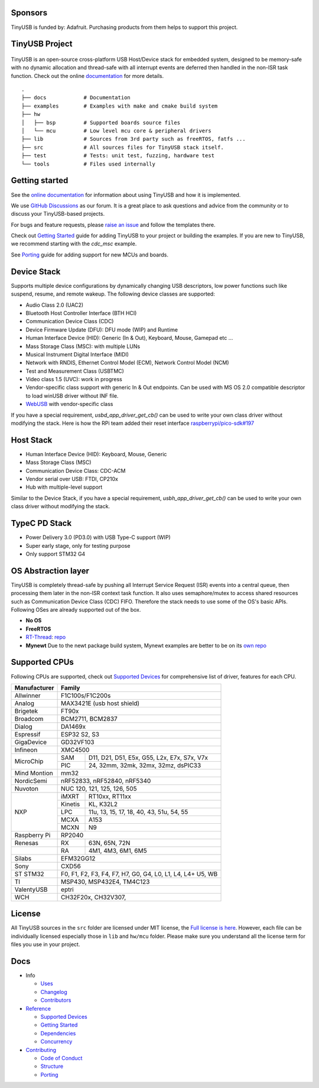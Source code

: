 |Build Status| |Documentation Status| |Fuzzing Status| |License|

Sponsors
========

TinyUSB is funded by: Adafruit. Purchasing products from them helps to support this project.

.. figure:: docs/assets/adafruit_logo.svg
   :alt: Adafruit Logo
   :target: https://www.adafruit.com

TinyUSB Project
===============

.. figure:: docs/assets/logo.svg
   :alt: TinyUSB

TinyUSB is an open-source cross-platform USB Host/Device stack for
embedded system, designed to be memory-safe with no dynamic allocation
and thread-safe with all interrupt events are deferred then handled in
the non-ISR task function. Check out the online `documentation <https://docs.tinyusb.org/>`__ for more details.

.. figure:: docs/assets/stack.svg
   :width: 500px
   :alt: stackup

::

    .
    ├── docs            # Documentation
    ├── examples        # Examples with make and cmake build system
    ├── hw
    │   ├── bsp         # Supported boards source files
    │   └── mcu         # Low level mcu core & peripheral drivers
    ├── lib             # Sources from 3rd party such as freeRTOS, fatfs ...
    ├── src             # All sources files for TinyUSB stack itself.
    ├── test            # Tests: unit test, fuzzing, hardware test
    └── tools           # Files used internally


Getting started
===============

See the `online documentation <https://docs.tinyusb.org>`_ for information about using TinyUSB and how it is implemented.

We use `GitHub Discussions <https://github.com/hathach/tinyusb/discussions>`_ as our forum. It is a great place to ask questions and advice from the community or to discuss your TinyUSB-based projects.

For bugs and feature requests, please `raise an issue <https://github.com/hathach/tinyusb/issues>`_ and follow the templates there.

Check out `Getting Started`_ guide for adding TinyUSB to your project or building the examples. If you are new to TinyUSB, we recommend starting with the `cdc_msc` example.

See `Porting`_ guide for adding support for new MCUs and boards.

Device Stack
============

Supports multiple device configurations by dynamically changing USB descriptors, low power functions such like suspend, resume, and remote wakeup. The following device classes are supported:

-  Audio Class 2.0 (UAC2)
-  Bluetooth Host Controller Interface (BTH HCI)
-  Communication Device Class (CDC)
-  Device Firmware Update (DFU): DFU mode (WIP) and Runtime
-  Human Interface Device (HID): Generic (In & Out), Keyboard, Mouse, Gamepad etc ...
-  Mass Storage Class (MSC): with multiple LUNs
-  Musical Instrument Digital Interface (MIDI)
-  Network with RNDIS, Ethernet Control Model (ECM), Network Control Model (NCM)
-  Test and Measurement Class (USBTMC)
-  Video class 1.5 (UVC): work in progress
-  Vendor-specific class support with generic In & Out endpoints. Can be used with MS OS 2.0 compatible descriptor to load winUSB driver without INF file.
-  `WebUSB <https://github.com/WICG/webusb>`__ with vendor-specific class

If you have a special requirement, `usbd_app_driver_get_cb()` can be used to write your own class driver without modifying the stack. Here is how the RPi team added their reset interface `raspberrypi/pico-sdk#197 <https://github.com/raspberrypi/pico-sdk/pull/197>`_

Host Stack
==========

- Human Interface Device (HID): Keyboard, Mouse, Generic
- Mass Storage Class (MSC)
- Communication Device Class: CDC-ACM
- Vendor serial over USB: FTDI, CP210x
- Hub with multiple-level support

Similar to the Device Stack, if you have a special requirement, `usbh_app_driver_get_cb()` can be used to write your own class driver without modifying the stack.

TypeC PD Stack
==============

- Power Delivery 3.0 (PD3.0) with USB Type-C support (WIP)
- Super early stage, only for testing purpose
- Only support STM32 G4

OS Abstraction layer
====================

TinyUSB is completely thread-safe by pushing all Interrupt Service Request (ISR) events into a central queue, then processing them later in the non-ISR context task function. It also uses semaphore/mutex to access shared resources such as Communication Device Class (CDC) FIFO. Therefore the stack needs to use some of the OS's basic APIs. Following OSes are already supported out of the box.

- **No OS**
- **FreeRTOS**
- `RT-Thread <https://github.com/RT-Thread/rt-thread>`_: `repo <https://github.com/RT-Thread-packages/tinyusb>`_
- **Mynewt** Due to the newt package build system, Mynewt examples are better to be on its `own repo <https://github.com/hathach/mynewt-tinyusb-example>`_

Supported CPUs
==============

Following CPUs are supported, check out `Supported Devices`_ for comprehensive list of driver, features for each CPU.

+--------------+------------------------------------------------------------+
| Manufacturer | Family                                                     |
+==============+============================================================+
| Allwinner    | F1C100s/F1C200s                                            |
+--------------+------------------------------------------------------------+
| Analog       | MAX3421E (usb host shield)                                 |
+--------------+------------------------------------------------------------+
| Brigetek     | FT90x                                                      |
+--------------+------------------------------------------------------------+
| Broadcom     | BCM2711, BCM2837                                           |
+--------------+------------------------------------------------------------+
| Dialog       | DA1469x                                                    |
+--------------+------------------------------------------------------------+
| Espressif    | ESP32 S2, S3                                               |
+--------------+------------------------------------------------------------+
| GigaDevice   | GD32VF103                                                  |
+--------------+------------------------------------------------------------+
| Infineon     | XMC4500                                                    |
+--------------+-----+------------------------------------------------------+
| MicroChip    | SAM | D11, D21, D51, E5x, G55, L2x, E7x, S7x, V7x          |
|              +-----+------------------------------------------------------+
|              | PIC | 24, 32mm, 32mk, 32mx, 32mz, dsPIC33                  |
+--------------+-----+------------------------------------------------------+
| Mind Montion | mm32                                                       |
+--------------+------------------------------------------------------------+
| NordicSemi   | nRF52833, nRF52840, nRF5340                                |
+--------------+------------------------------------------------------------+
| Nuvoton      | NUC 120, 121, 125, 126, 505                                |
+--------------+---------+--------------------------------------------------+
| NXP          | iMXRT   | RT10xx, RT11xx                                   |
|              +---------+--------------------------------------------------+
|              | Kinetis | KL, K32L2                                        |
|              +---------+--------------------------------------------------+
|              | LPC     | 11u, 13, 15, 17, 18, 40, 43, 51u, 54, 55         |
|              +---------+--------------------------------------------------+
|              | MCXA    | A153                                             |
|              +---------+--------------------------------------------------+
|              | MCXN    | N9                                               |
+--------------+---------+--------------------------------------------------+
| Raspberry Pi | RP2040                                                     |
+--------------+-----+------------------------------------------------------+
| Renesas      | RX  | 63N, 65N, 72N                                        |
+--------------+-----+------------------------------------------------------+
|              | RA  | 4M1, 4M3, 6M1, 6M5                                   |
+--------------+-----+------------------------------------------------------+
| Silabs       | EFM32GG12                                                  |
+--------------+------------------------------------------------------------+
| Sony         | CXD56                                                      |
+--------------+------------------------------------------------------------+
| ST STM32     | F0, F1, F2, F3, F4, F7, H7, G0, G4, L0, L1, L4, L4+ U5, WB |
+--------------+------------------------------------------------------------+
| TI           | MSP430, MSP432E4, TM4C123                                  |
+--------------+------------------------------------------------------------+
| ValentyUSB   | eptri                                                      |
+--------------+------------------------------------------------------------+
| WCH          | CH32F20x, CH32V307,                                        |
+--------------+------------------------------------------------------------+

License
=======

All TinyUSB sources in the ``src`` folder are licensed under MIT
license, the `Full license is here <LICENSE>`__. However, each file can be
individually licensed especially those in ``lib`` and ``hw/mcu`` folder.
Please make sure you understand all the license term for files you use
in your project.

Docs
====

- Info

  - `Uses`_
  - `Changelog`_
  - `Contributors`_

- `Reference`_

  - `Supported Devices`_
  - `Getting Started`_
  - `Dependencies`_
  - `Concurrency`_

- `Contributing`_

  - `Code of Conduct`_
  - `Structure`_
  - `Porting`_

.. |Build Status| image:: https://github.com/hathach/tinyusb/actions/workflows/cmake_arm.yml/badge.svg
   :target: https://github.com/hathach/tinyusb/actions
.. |Documentation Status| image:: https://readthedocs.org/projects/tinyusb/badge/?version=latest
   :target: https://docs.tinyusb.org/en/latest/?badge=latest
.. |Fuzzing Status| image:: https://oss-fuzz-build-logs.storage.googleapis.com/badges/tinyusb.svg
   :target: https://oss-fuzz-build-logs.storage.googleapis.com/index.html#tinyusb
.. |License| image:: https://img.shields.io/badge/license-MIT-brightgreen.svg
   :target: https://opensource.org/licenses/MIT


.. _Uses: docs/info/uses.rst
.. _Changelog: docs/info/changelog.rst
.. _Contributors: CONTRIBUTORS.rst
.. _Reference: docs/reference/index.rst
.. _Supported Devices: docs/reference/supported.rst
.. _Getting Started: docs/reference/getting_started.rst
.. _Dependencies: docs/reference/dependencies.rst
.. _Concurrency: docs/reference/concurrency.rst
.. _Contributing: docs/contributing/index.rst
.. _Code of Conduct: CODE_OF_CONDUCT.rst
.. _Structure: docs/contributing/structure.rst
.. _Porting: docs/contributing/porting.rst
